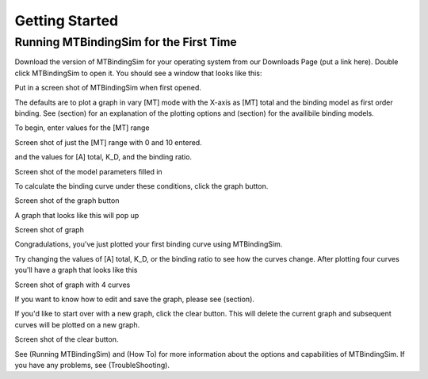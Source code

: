 ===============
Getting Started
===============

Running MTBindingSim for the First Time
=======================================

Download the version of MTBindingSim for your operating system from our Downloads Page (put
a link here). Double click MTBindingSim to open it. You should see a window that looks
like this:

Put in a screen shot of MTBindingSim when first opened.

The defaults are to plot a graph in vary [MT] mode with the X-axis as [MT] total and the
binding model as first order binding. See (section) for an explanation of the plotting
options and (section) for the availibile binding models.

To begin, enter values for the [MT] range

Screen shot of just the [MT] range with 0 and 10 entered.

and the values for [A] total, K_D, and the binding ratio.

Screen shot of the model parameters filled in

To calculate the binding curve under these conditions, click the graph button.

Screen shot of the graph button

A graph that looks like this will pop up

Screen shot of graph

Congradulations, you've just plotted your first binding curve using MTBindingSim.

Try changing the values of [A] total, K_D, or the binding ratio to see how the curves change.
After plotting four curves you'll have a graph that looks like this

Screen shot of graph with 4 curves

If you want to know how to edit and save the graph, please see (section).

If you'd like to start over with a new graph, click the clear button. This will
delete the current graph and subsequent curves will be plotted on a new graph.

Screen shot of the clear button.

See (Running MTBindingSim) and (How To) for more information about the options
and capabilities of MTBindingSim. If you have any problems, see (TroubleShooting).
